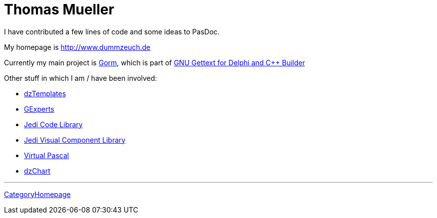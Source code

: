 :doctitle: Thomas Mueller

I have contributed a few lines of code and some ideas to PasDoc.

My homepage is http://www.dummzeuch.de

Currently my main project is http://gorm.po.dk/[Gorm], which is part
of http://dxgettext.po.dk/[GNU Gettext for Delphi and C++ Builder]

Other stuff in which I am / have been involved:

* http://dztemplates.berlios.de[dzTemplates]
* http://www.gexperts.org[GExperts]
* http://homepages.borland.com/jedi/jcl/[Jedi Code Library]
* http://homepages.borland.com/jedi/jvcl/[Jedi Visual Component Library]
* http://www.vpascal.com[Virtual Pascal]
* http://www.dummzeuch.de/delphi/dz-charts/english.html[dzChart]

'''''

link:CategoryHomepage[CategoryHomepage]
